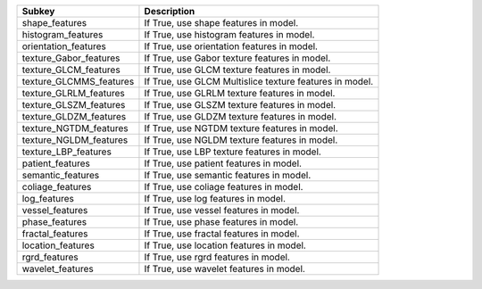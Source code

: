 ======================= =======================================================
Subkey                  Description                                            
======================= =======================================================
shape_features          If True, use shape features in model.                  
histogram_features      If True, use histogram features in model.              
orientation_features    If True, use orientation features in model.            
texture_Gabor_features  If True, use Gabor texture features in model.          
texture_GLCM_features   If True, use GLCM texture features in model.           
texture_GLCMMS_features If True, use GLCM Multislice texture features in model.
texture_GLRLM_features  If True, use GLRLM texture features in model.          
texture_GLSZM_features  If True, use GLSZM texture features in model.          
texture_GLDZM_features  If True, use GLDZM texture features in model.          
texture_NGTDM_features  If True, use NGTDM texture features in model.          
texture_NGLDM_features  If True, use NGLDM texture features in model.          
texture_LBP_features    If True, use LBP texture features in model.            
patient_features        If True, use patient features in model.                
semantic_features       If True, use semantic features in model.               
coliage_features        If True, use coliage features in model.                
log_features            If True, use log features in model.                    
vessel_features         If True, use vessel features in model.                 
phase_features          If True, use phase features in model.                  
fractal_features        If True, use fractal features in model.                
location_features       If True, use location features in model.               
rgrd_features           If True, use rgrd features in model.                   
wavelet_features        If True, use wavelet features in model.                
======================= =======================================================